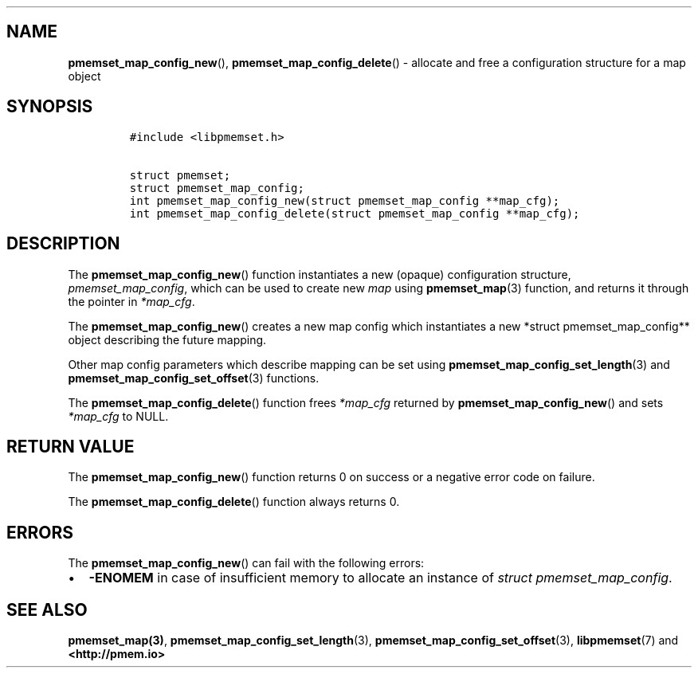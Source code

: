 .\" Automatically generated by Pandoc 1.19.2.4
.\"
.TH "" "" "2022-08-10" "PMDK - " "PMDK Programmer's Manual"
.hy
.\" SPDX-License-Identifier: BSD-3-Clause
.\" Copyright 2021, Intel Corporation
.SH NAME
.PP
\f[B]pmemset_map_config_new\f[](), \f[B]pmemset_map_config_delete\f[]()
\- allocate and free a configuration structure for a map object
.SH SYNOPSIS
.IP
.nf
\f[C]
#include\ <libpmemset.h>

struct\ pmemset;
struct\ pmemset_map_config;
int\ pmemset_map_config_new(struct\ pmemset_map_config\ **map_cfg);
int\ pmemset_map_config_delete(struct\ pmemset_map_config\ **map_cfg);
\f[]
.fi
.SH DESCRIPTION
.PP
The \f[B]pmemset_map_config_new\f[]() function instantiates a new
(opaque) configuration structure, \f[I]pmemset_map_config\f[], which can
be used to create new \f[I]map\f[] using \f[B]pmemset_map\f[](3)
function, and returns it through the pointer in \f[I]*map_cfg\f[].
.PP
The \f[B]pmemset_map_config_new\f[]() creates a new map config which
instantiates a new *struct pmemset_map_config** object describing the
future mapping.
.PP
Other map config parameters which describe mapping can be set using
\f[B]pmemset_map_config_set_length\f[](3) and
\f[B]pmemset_map_config_set_offset\f[](3) functions.
.PP
The \f[B]pmemset_map_config_delete\f[]() function frees
\f[I]*map_cfg\f[] returned by \f[B]pmemset_map_config_new\f[]() and sets
\f[I]*map_cfg\f[] to NULL.
.SH RETURN VALUE
.PP
The \f[B]pmemset_map_config_new\f[]() function returns 0 on success or a
negative error code on failure.
.PP
The \f[B]pmemset_map_config_delete\f[]() function always returns 0.
.SH ERRORS
.PP
The \f[B]pmemset_map_config_new\f[]() can fail with the following
errors:
.IP \[bu] 2
\f[B]\-ENOMEM\f[] in case of insufficient memory to allocate an instance
of \f[I]struct pmemset_map_config\f[].
.SH SEE ALSO
.PP
\f[B]pmemset_map(3)\f[], \f[B]pmemset_map_config_set_length\f[](3),
\f[B]pmemset_map_config_set_offset\f[](3), \f[B]libpmemset\f[](7) and
\f[B]<http://pmem.io>\f[]

